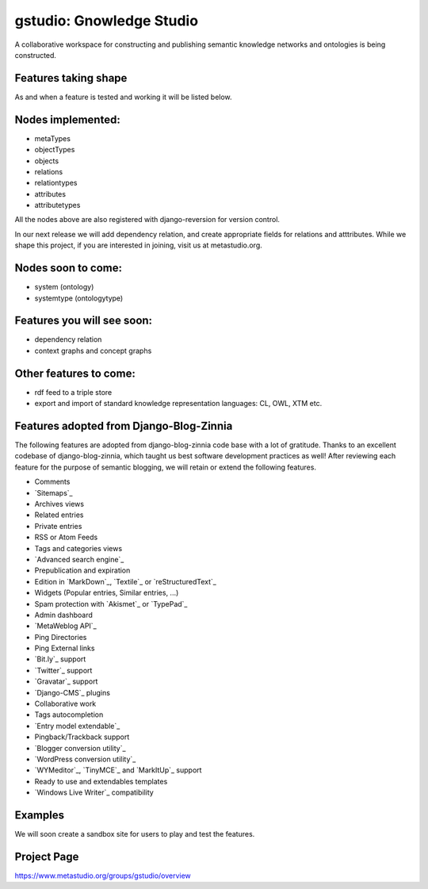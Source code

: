 ==================
gstudio: Gnowledge Studio
==================

A collaborative workspace for constructing and publishing semantic
knowledge networks and ontologies is being constructed. 

Features taking shape
========

As and when a feature is tested and working it will be listed below.

Nodes implemented:
================
* metaTypes
* objectTypes
* objects
* relations
* relationtypes
* attributes
* attributetypes

All the nodes above are also registered with django-reversion for
version control. 

In our next release we will add dependency relation, and create
appropriate fields for relations and atttributes.  While we shape this
project, if you are interested in joining, visit us at metastudio.org.

Nodes soon to come:
==================
* system (ontology)
* systemtype (ontologytype)

Features you will see soon:
===========================
* dependency relation 
* context graphs and concept graphs

Other features to come:
======================

* rdf feed to a triple store
* export and import of standard knowledge representation languages: CL, OWL, XTM etc.

Features adopted from Django-Blog-Zinnia
=======================================
The following features are adopted from django-blog-zinnia code base
with a lot of gratitude.  Thanks to an excellent codebase of
django-blog-zinnia, which taught us best software development
practices as well! After reviewing each feature for the purpose of
semantic blogging, we will retain or extend the following features.

* Comments
* `Sitemaps`_
* Archives views
* Related entries
* Private entries
* RSS or Atom Feeds
* Tags and categories views
* `Advanced search engine`_
* Prepublication and expiration
* Edition in `MarkDown`_, `Textile`_ or `reStructuredText`_
* Widgets (Popular entries, Similar entries, ...)
* Spam protection with `Akismet`_ or `TypePad`_
* Admin dashboard
* `MetaWeblog API`_
* Ping Directories
* Ping External links
* `Bit.ly`_ support
* `Twitter`_ support
* `Gravatar`_ support
* `Django-CMS`_ plugins
* Collaborative work
* Tags autocompletion
* `Entry model extendable`_
* Pingback/Trackback support
* `Blogger conversion utility`_
* `WordPress conversion utility`_
* `WYMeditor`_, `TinyMCE`_ and `MarkItUp`_ support
* Ready to use and extendables templates
* `Windows Live Writer`_ compatibility

Examples
========

We will soon create a sandbox site for users to play and test the features.

Project Page
================

https://www.metastudio.org/groups/gstudio/overview
